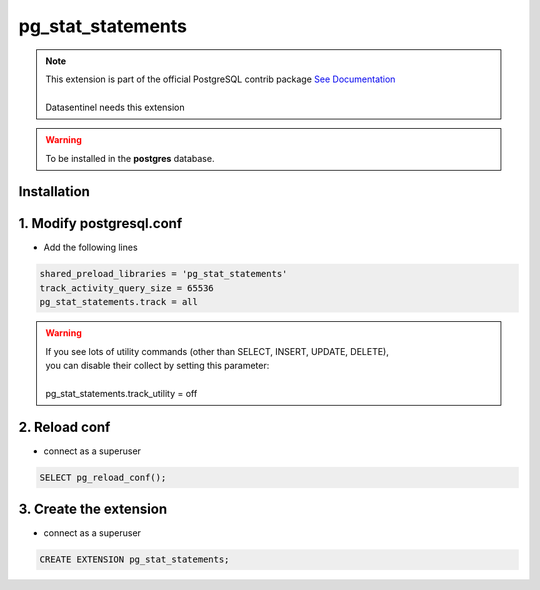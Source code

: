 ******************
pg_stat_statements
******************

.. note::
   | This extension is part of the official PostgreSQL contrib package `See Documentation <https://www.postgresql.org/docs/current/pgstatstatements.html>`_
   | 
   | Datasentinel needs this extension

.. warning::
   | To be installed in the **postgres** database.

**Installation**
****************

1. Modify postgresql.conf
*************************

- Add the following lines

.. code-block:: bash

   shared_preload_libraries = 'pg_stat_statements'
   track_activity_query_size = 65536
   pg_stat_statements.track = all

.. warning::

   | If you see lots of utility commands (other than SELECT, INSERT, UPDATE, DELETE),
   | you can disable their collect by setting this parameter:
   |
   | pg_stat_statements.track_utility = off


2. Reload conf
**************

- connect as a superuser

.. code-block:: bash

   SELECT pg_reload_conf();

3. Create the extension
************************

- connect as a superuser

.. code-block:: bash

    CREATE EXTENSION pg_stat_statements;
